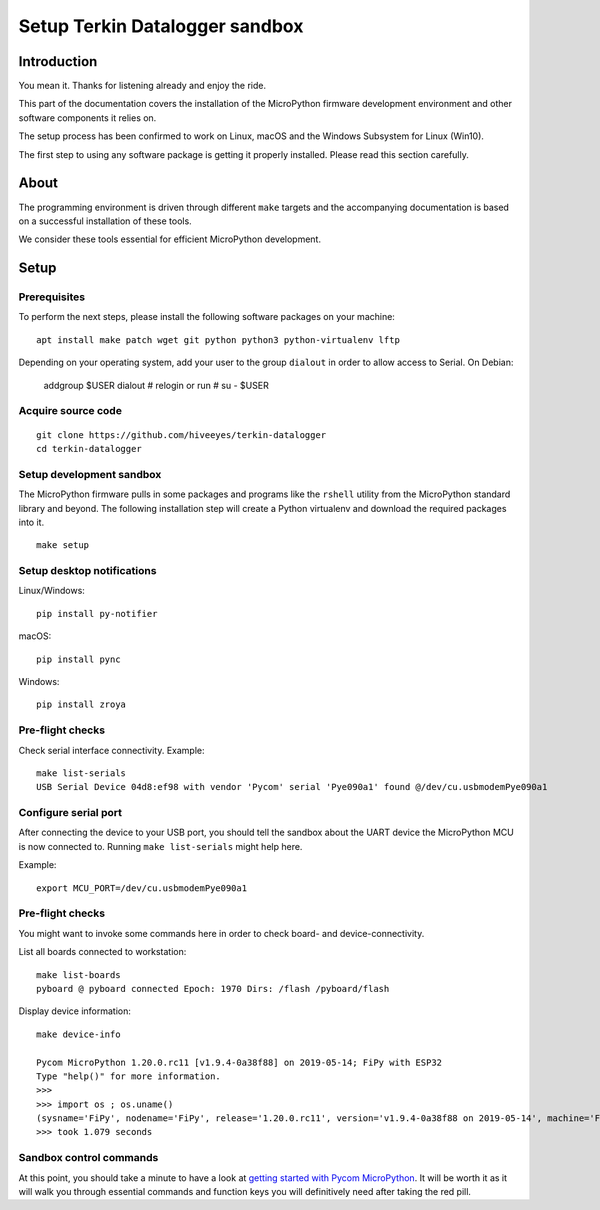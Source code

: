 ###############################
Setup Terkin Datalogger sandbox
###############################


************
Introduction
************
You mean it. Thanks for listening already and enjoy the ride.

This part of the documentation covers the installation of the
MicroPython firmware development environment and other software
components it relies on.

The setup process has been confirmed to work on Linux, macOS and the
Windows Subsystem for Linux (Win10).

The first step to using any software package is getting it
properly installed. Please read this section carefully.


*****
About
*****
The programming environment is driven through different ``make`` targets
and the accompanying documentation is based on a successful installation
of these tools.

We consider these tools essential for efficient MicroPython development.


*****
Setup
*****

Prerequisites
=============
To perform the next steps, please install the following software
packages on your machine::

    apt install make patch wget git python python3 python-virtualenv lftp


Depending on your operating system, add your user to the group ``dialout``
in order to allow access to Serial. On Debian:

    addgroup $USER dialout
    # relogin or run
    # su - $USER

Acquire source code
===================
::

    git clone https://github.com/hiveeyes/terkin-datalogger
    cd terkin-datalogger


Setup development sandbox
=========================
The MicroPython firmware pulls in some packages and programs like the
``rshell`` utility from the MicroPython standard library and beyond.
The following installation step will create a Python virtualenv and
download the required packages into it.

::

    make setup


Setup desktop notifications
===========================
Linux/Windows::

    pip install py-notifier

macOS::

    pip install pync

Windows::

    pip install zroya


Pre-flight checks
=================
Check serial interface connectivity. Example::

    make list-serials
    USB Serial Device 04d8:ef98 with vendor 'Pycom' serial 'Pye090a1' found @/dev/cu.usbmodemPye090a1

Configure serial port
=====================
After connecting the device to your USB port, you should tell the sandbox
about the UART device the MicroPython MCU is now connected to.
Running ``make list-serials`` might help here.

Example::

    export MCU_PORT=/dev/cu.usbmodemPye090a1

Pre-flight checks
=================
You might want to invoke some commands here in order to check board- and device-connectivity.

List all boards connected to workstation::

    make list-boards
    pyboard @ pyboard connected Epoch: 1970 Dirs: /flash /pyboard/flash

Display device information::

    make device-info

    Pycom MicroPython 1.20.0.rc11 [v1.9.4-0a38f88] on 2019-05-14; FiPy with ESP32
    Type "help()" for more information.
    >>>
    >>> import os ; os.uname()
    (sysname='FiPy', nodename='FiPy', release='1.20.0.rc11', version='v1.9.4-0a38f88 on 2019-05-14', machine='FiPy with ESP32', lorawan='1.0.2', sigfox='1.0.1')
    >>> took 1.079 seconds


Sandbox control commands
========================
At this point, you should take a minute to have a look at
`getting started with Pycom MicroPython`_. It will be worth it as it will walk
you through essential commands and function keys you will definitively need after
taking the red pill.

.. _getting started with Pycom MicroPython: https://github.com/hiveeyes/terkin-datalogger/blob/master/doc/getting-started.rst
